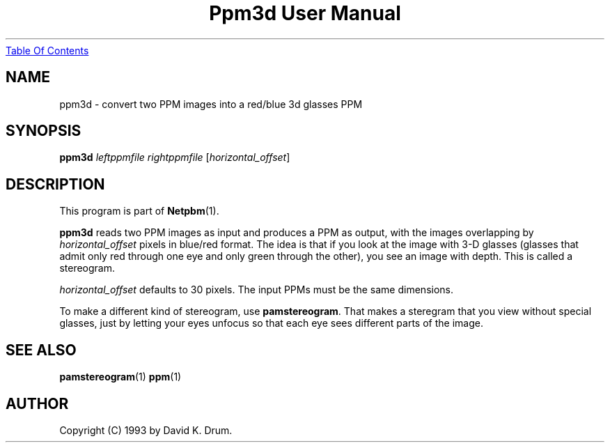 ." This man page was generated by the Netpbm tool 'makeman' from HTML source.
." Do not hand-hack it!  If you have bug fixes or improvements, please find
." the corresponding HTML page on the Netpbm website, generate a patch
." against that, and send it to the Netpbm maintainer.
.TH "Ppm3d User Manual" 0 "24 April 2004" "netpbm documentation"
.UR ppm3d.html#index
Table Of Contents
.UE
\&

.UN lbAB
.SH NAME

ppm3d - convert two PPM images into a red/blue 3d glasses PPM

.UN lbAC
.SH SYNOPSIS

\fBppm3d\fP
\fIleftppmfile\fP
\fIrightppmfile\fP
[\fIhorizontal_offset\fP]

.UN lbAD
.SH DESCRIPTION
.PP
This program is part of
.BR Netpbm (1).
.PP
\fBppm3d\fP reads two PPM images as input and produces a PPM as
output, with the images overlapping by \fIhorizontal_offset\fP pixels
in blue/red format.  The idea is that if you look at the image with
3-D glasses (glasses that admit only red through one eye and only green
through the other), you see an image with depth.  This is called a
stereogram.
.PP
\fIhorizontal_offset\fP defaults to 30 pixels.  The input PPMs
must be the same dimensions.
.PP
To make a different kind of stereogram, use \fBpamstereogram\fP.
That makes a steregram that you view without special glasses, just by
letting your eyes unfocus so that each eye sees different parts of the
image.

.UN lbAE
.SH SEE ALSO
.BR pamstereogram (1)
.BR ppm (1)

.UN lbAF
.SH AUTHOR

Copyright (C) 1993 by David K. Drum.
